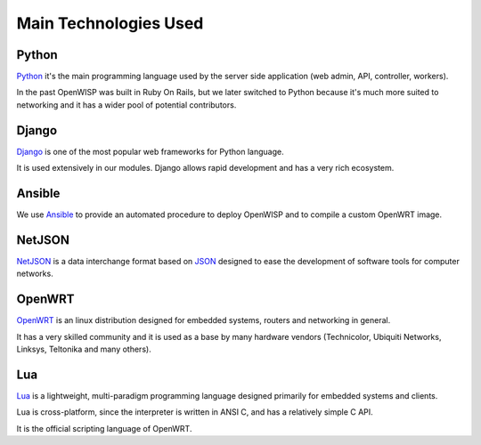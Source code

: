 ======================
Main Technologies Used
======================

Python
------

`Python <https://www.python.org/>`_ it's the main programming language
used by the server side application (web admin, API, controller, workers).

In the past OpenWISP was built in Ruby On Rails, but we later switched
to Python because it's much more suited to networking and it has a wider
pool of potential contributors.

Django
------

`Django <https://www.djangoproject.com/>`_ is one of the most popular
web frameworks for Python language.

It is used extensively in our modules. Django allows rapid development
and has a very rich ecosystem.

Ansible
-------

We use `Ansible <https://www.ansible.com/>`_ to provide an automated
procedure to deploy OpenWISP and to compile a custom OpenWRT image.

NetJSON
-------

`NetJSON <http://netjson.org/>`_ is a data interchange format based on
`JSON <http://json.org/>`_ designed to ease the development of software
tools for computer networks.

OpenWRT
-------

`OpenWRT <https://openwrt.org/>`_ is an linux distribution designed for
embedded systems, routers and networking in general.

It has a very skilled community and it is used as a base by many
hardware vendors (Technicolor, Ubiquiti Networks, Linksys, Teltonika
and many others).

Lua
---

`Lua <https://www.lua.org/>`_ is a lightweight, multi-paradigm programming
language designed primarily for embedded systems and clients.

Lua is cross-platform, since the interpreter is written in ANSI C,
and has a relatively simple C API.

It is the official scripting language of OpenWRT.
